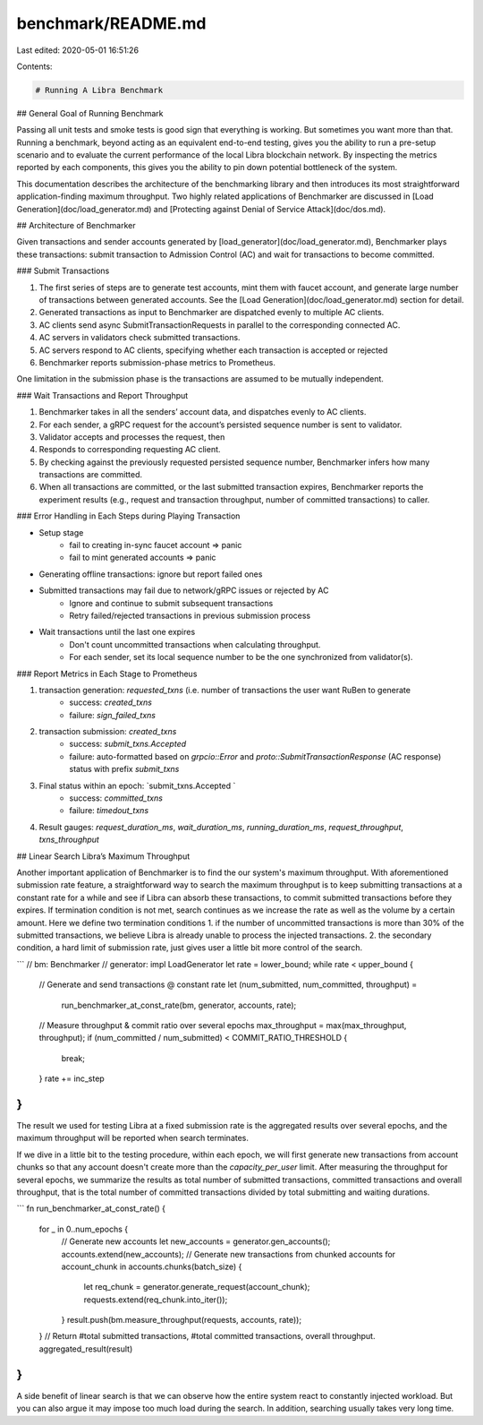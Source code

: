benchmark/README.md
===================

Last edited: 2020-05-01 16:51:26

Contents:

.. code-block:: md

    # Running A Libra Benchmark

## General Goal of Running Benchmark

Passing all unit tests and smoke tests is good sign that everything is working. But sometimes you want more than that. Running a benchmark, beyond acting as an equivalent end-to-end testing, gives you the ability to run a pre-setup scenario and to evaluate the current performance of the local Libra blockchain network. By inspecting the metrics reported by each components, this gives you the ability to pin down potential bottleneck of the system.

This documentation describes the architecture of the benchmarking library and then introduces its most straightforward application-finding maximum throughput.
Two highly related applications of Benchmarker are discussed in [Load Generation](doc/load_generator.md) and [Protecting against Denial of Service Attack](doc/dos.md).

## Architecture of Benchmarker

Given transactions and sender accounts generated by [load_generator](doc/load_generator.md), Benchmarker plays these transactions: submit transaction to Admission Control (AC) and wait for transactions to become committed.

### Submit Transactions

1. The first series of steps are to generate test accounts, mint them with faucet account, and generate large number of transactions between generated accounts. See the [Load Generation](doc/load_generator.md) section for detail.
2. Generated transactions as input to Benchmarker are dispatched evenly to multiple AC clients.
3. AC clients send async SubmitTransactionRequests in parallel to the corresponding connected AC.
4. AC servers in validators check submitted transactions.
5. AC servers respond to AC clients, specifying whether each transaction is accepted or rejected
6. Benchmarker reports submission-phase metrics to Prometheus.

One limitation in the submission phase is the transactions are assumed to be mutually independent.

### Wait Transactions and Report Throughput

1. Benchmarker takes in all the senders’ account data, and dispatches evenly to AC clients.
2. For each sender, a gRPC request for the account’s persisted sequence number is sent to validator.
3. Validator accepts and processes the request, then
4. Responds to corresponding requesting AC client.
5. By checking against the previously requested persisted sequence number, Benchmarker infers how many transactions are committed.
6. When all transactions are committed, or the last submitted transaction expires, Benchmarker reports the experiment results (e.g., request and transaction throughput, number of committed transactions) to caller.

### Error Handling in Each Steps during Playing Transaction

* Setup stage
    * fail to creating in-sync faucet account => panic
    * fail to mint generated accounts => panic
* Generating offline transactions: ignore but report failed ones
* Submitted transactions may fail due to network/gRPC issues or rejected by AC
    * Ignore and continue to submit subsequent transactions
    * Retry failed/rejected transactions in previous submission process
* Wait transactions until the last one expires
    * Don't count uncommitted transactions when calculating throughput.
    * For each sender, set its local sequence number to be the one synchronized from validator(s).


### Report Metrics in Each Stage to Prometheus

1. transaction generation: `requested_txns` (i.e. number of transactions the user want RuBen to generate
    * success: `created_txns`
    * failure: `sign_failed_txns`
2. transaction submission: `created_txns`
    * success: `submit_txns.Accepted`
    * failure: auto-formatted based on `grpcio::Error` and `proto::SubmitTransactionResponse` (AC response) status with prefix `submit_txns`
3. Final status within an epoch: `submit_txns.Accepted `
    * success: `committed_txns`
    * failure: `timedout_txns`
4. Result gauges: `request_duration_ms`, `wait_duration_ms`, `running_duration_ms`, `request_throughput`, `txns_throughput`



## Linear Search Libra’s Maximum Throughput

Another important application of Benchmarker is to find the our system's maximum throughput. With aforementioned submission rate feature, a straightforward way to search the maximum throughput is to keep submitting transactions at a constant rate for a while and see if Libra can absorb these transactions, to commit submitted transactions before they expires.
If termination condition is not met, search continues as we increase the rate as well as the volume by a certain amount.
Here we define two termination conditions
1. if the number of uncommitted transactions is more than 30% of the submitted transactions, we believe Libra is already unable to process the injected transactions.
2. the secondary condition, a hard limit of submission rate, just gives user a little bit more control of the search.

```
// bm: Benchmarker
// generator: impl LoadGenerator
let rate = lower_bound;
while rate < upper_bound {
    // Generate and send transactions @ constant rate
    let (num_submitted, num_committed, throughput) =
        run_benchmarker_at_const_rate(bm, generator, accounts, rate);

    // Measure throughput & commit ratio over several epochs
    max_throughput = max(max_throughput, throughput);
    if (num_committed / num_submitted) < COMMIT_RATIO_THRESHOLD {
        break;
    }
    rate += inc_step
}
```

The result we used for testing Libra at a fixed submission rate is the aggregated results over several epochs,
and the maximum throughput will be reported when search terminates.

If we dive in a little bit to the testing procedure, within each epoch, we will first generate new transactions from account chunks so that any account doesn't create more than the `capacity_per_user` limit. After measuring the throughput for several epochs, we summarize the results as total number of submitted transactions, committed transactions and overall throughput, that is the total number of committed transactions divided by total submitting and waiting durations.

```
fn run_benchmarker_at_const_rate() {
    for _ in 0..num_epochs {
        // Generate new accounts
        let new_accounts = generator.gen_accounts();
        accounts.extend(new_accounts);
        // Generate new transactions from chunked accounts
        for account_chunk in accounts.chunks(batch_size) {
            let req_chunk = generator.generate_request(account_chunk);
            requests.extend(req_chunk.into_iter());
        }
        result.push(bm.measure_throughput(requests, accounts, rate));
    }
    // Return #total submitted transactions, #total committed transactions, overall throughput.
    aggregated_result(result)
}
```

A side benefit of linear search is that we can observe how the entire system react to constantly injected workload. But you can also argue it may impose too much load during the search. In addition, searching usually takes very long time.


